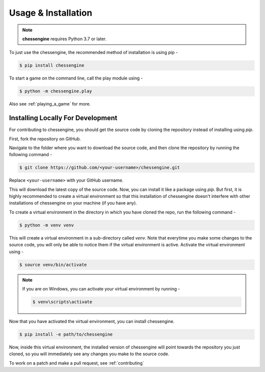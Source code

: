 .. _usage:

Usage & Installation
====================

.. note::
    **chessengine** requires Python 3.7 or later.

To just use the chessengine, the recommended method of installation is using pip -

.. code-block:: console

    $ pip install chessengine

To start a game on the command line, call the play module using -

.. code-block:: console

    $ python -m chessengine.play

Also see :ref:`playing_a_game` for more.

.. _dev_installation:

Installing Locally For Development
----------------------------------

For contributing to chessengine, you should get the source code by cloning the repository instead of
installing using `pip`.

First, fork the repository on GitHub.

Navigate to the folder where you want to download the source code, and then clone the repository
by running the following command -

.. code-block:: console

    $ git clone https://github.com/<your-username>/chessengine.git

Replace ``<your-username>`` with your GitHub username.

This will download the latest copy of the source code. Now, you can install it like a package using
`pip`. But first, it is highly recommended to create a virtual environment so that this installation
of chessengine doesn't interfere with other installations of chessengine on your machine (if you
have any).

To create a virtual environment in the directory in which you have cloned the repo, run the
following command -

.. code-block:: console

    $ python -m venv venv

This will create a virtual environment in a sub-directory called `venv`. Note that everytime you
make some changes to the source code, you will only be able to notice them if the virtual
environment is active. Activate the virtual environment using -

.. _activating_virtual_env:

.. code-block:: console

    $ source venv/bin/activate

.. note::

    If you are on Windows, you can activate your virtual environment by running -

    .. code-block:: console

        $ venv\scripts\activate

Now that you have activated the virtual environment, you can install chessengine.

.. code-block:: console

    $ pip install -e path/to/chessengine

Now, inside this virtual environment, the installed version of chessengine will point towards the
repository you just cloned, so you will immediately see any changes you make to the source code.

To work on a patch and make a pull request, see :ref:`contributing`